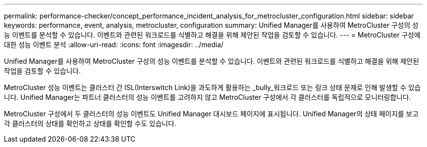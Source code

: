 ---
permalink: performance-checker/concept_performance_incident_analysis_for_metrocluster_configuration.html 
sidebar: sidebar 
keywords: performance, event, analysis, metrocluster, configuration 
summary: Unified Manager를 사용하여 MetroCluster 구성의 성능 이벤트를 분석할 수 있습니다. 이벤트와 관련된 워크로드를 식별하고 해결을 위해 제안된 작업을 검토할 수 있습니다. 
---
= MetroCluster 구성에 대한 성능 이벤트 분석
:allow-uri-read: 
:icons: font
:imagesdir: ../media/


[role="lead"]
Unified Manager를 사용하여 MetroCluster 구성의 성능 이벤트를 분석할 수 있습니다. 이벤트와 관련된 워크로드를 식별하고 해결을 위해 제안된 작업을 검토할 수 있습니다.

MetroCluster 성능 이벤트는 클러스터 간 ISL(Interswitch Link)을 과도하게 활용하는 _bully_워크로드 또는 링크 상태 문제로 인해 발생할 수 있습니다. Unified Manager는 파트너 클러스터의 성능 이벤트를 고려하지 않고 MetroCluster 구성에서 각 클러스터를 독립적으로 모니터링합니다.

MetroCluster 구성에서 두 클러스터의 성능 이벤트도 Unified Manager 대시보드 페이지에 표시됩니다. Unified Manager의 상태 페이지를 보고 각 클러스터의 상태를 확인하고 상태를 확인할 수도 있습니다.

